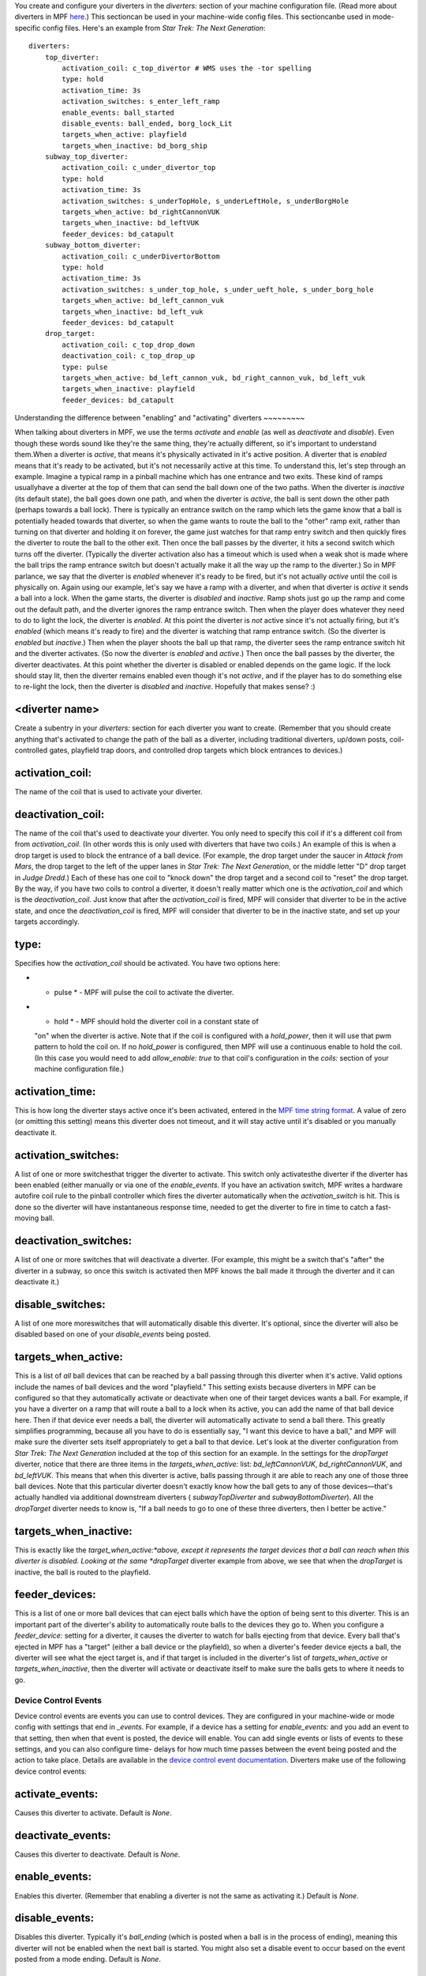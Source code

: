 
You create and configure your diverters in the *diverters:* section of
your machine configuration file. (Read more about diverters in MPF
`here`_.) This sectioncan be used in your machine-wide config files.
This sectioncanbe used in mode-specific config files. Here's an
example from *Star Trek: The Next Generation*:


::

    
    diverters:
        top_diverter:
            activation_coil: c_top_divertor # WMS uses the -tor spelling
            type: hold
            activation_time: 3s
            activation_switches: s_enter_left_ramp
            enable_events: ball_started
            disable_events: ball_ended, borg_lock_Lit
            targets_when_active: playfield
            targets_when_inactive: bd_borg_ship
        subway_top_diverter:
            activation_coil: c_under_divertor_top
            type: hold
            activation_time: 3s
            activation_switches: s_underTopHole, s_underLeftHole, s_underBorgHole
            targets_when_active: bd_rightCannonVUK
            targets_when_inactive: bd_leftVUK
            feeder_devices: bd_catapult
        subway_bottom_diverter:
            activation_coil: c_underDivertorBottom
            type: hold
            activation_time: 3s
            activation_switches: s_under_top_hole, s_under_ueft_hole, s_under_borg_hole
            targets_when_active: bd_left_cannon_vuk
            targets_when_inactive: bd_left_vuk
            feeder_devices: bd_catapult
        drop_target:
            activation_coil: c_top_drop_down
            deactivation_coil: c_top_drop_up
            type: pulse
            targets_when_active: bd_left_cannon_vuk, bd_right_cannon_vuk, bd_left_vuk
            targets_when_inactive: playfield
            feeder_devices: bd_catapult




Understanding the difference between "enabling" and "activating"
diverters
~~~~~~~~~

When talking about diverters in MPF, we use the terms *activate* and
*enable* (as well as *deactivate* and *disable*). Even though these
words sound like they're the same thing, they're actually different,
so it's important to understand them.When a diverter is *active*, that
means it's physically activated in it's active position. A diverter
that is *enabled* means that it's ready to be activated, but it's not
necessarily active at this time. To understand this, let's step
through an example. Imagine a typical ramp in a pinball machine which
has one entrance and two exits. These kind of ramps usuallyhave a
diverter at the top of them that can send the ball down one of the two
paths. When the diverter is *inactive* (its default state), the ball
goes down one path, and when the diverter is *active*, the ball is
sent down the other path (perhaps towards a ball lock). There is
typically an entrance switch on the ramp which lets the game know that
a ball is potentially headed towards that diverter, so when the game
wants to route the ball to the "other" ramp exit, rather than turning
on that diverter and holding it on forever, the game just watches for
that ramp entry switch and then quickly fires the diverter to route
the ball to the other exit. Then once the ball passes by the diverter,
it hits a second switch which turns off the diverter. (Typically the
diverter activation also has a timeout which is used when a weak shot
is made where the ball trips the ramp entrance switch but doesn't
actually make it all the way up the ramp to the diverter.) So in MPF
parlance, we say that the diverter is *enabled* whenever it's ready to
be fired, but it's not actually *active* until the coil is physically
on. Again using our example, let's say we have a ramp with a diverter,
and when that diverter is *active* it sends a ball into a lock. When
the game starts, the diverter is *disabled* and *inactive*. Ramp shots
just go up the ramp and come out the default path, and the diverter
ignores the ramp entrance switch. Then when the player does whatever
they need to do to light the lock, the diverter is *enabled*. At this
point the diverter is *not* active since it's not actually firing, but
it's *enabled* (which means it's ready to fire) and the diverter is
watching that ramp entrance switch. (So the diverter is *enabled* but
*inactive*.) Then when the player shoots the ball up that ramp, the
diverter sees the ramp entrance switch hit and the diverter activates.
(So now the diverter is *enabled* and *active*.) Then once the ball
passes by the diverter, the diverter deactivates. At this point
whether the diverter is disabled or enabled depends on the game logic.
If the lock should stay lit, then the diverter remains enabled even
though it's not *active*, and if the player has to do something else
to re-light the lock, then the diverter is *disabled* and *inactive*.
Hopefully that makes sense? :)



<diverter name>
~~~~~~~~~~~~~~~

Create a subentry in your *diverters:* section for each diverter you
want to create. (Remember that you should create anything that's
activated to change the path of the ball as a diverter, including
traditional diverters, up/down posts, coil-controlled gates, playfield
trap doors, and controlled drop targets which block entrances to
devices.)



activation_coil:
~~~~~~~~~~~~~~~~

The name of the coil that is used to activate your diverter.



deactivation_coil:
~~~~~~~~~~~~~~~~~~

The name of the coil that's used to deactivate your diverter. You only
need to specify this coil if it's a different coil from from
*activation_coil*. (In other words this is only used with diverters
that have two coils.) An example of this is when a drop target is used
to block the entrance of a ball device. (For example, the drop target
under the saucer in *Attack from Mars*, the drop target to the left of
the upper lanes in *Star Trek: The Next Generation*, or the middle
letter "D" drop target in *Judge Dredd*.) Each of these has one coil
to "knock down" the drop target and a second coil to "reset" the drop
target. By the way, if you have two coils to control a diverter, it
doesn't really matter which one is the *activation_coil* and which is
the *deactivation_coil*. Just know that after the *activation_coil* is
fired, MPF will consider that diverter to be in the active state, and
once the *deactivation_coil* is fired, MPF will consider that diverter
to be in the inactive state, and set up your targets accordingly.



type:
~~~~~

Specifies how the *activation_coil* should be activated. You have two
options here:


+ * pulse * - MPF will pulse the coil to activate the diverter.
+ * hold * - MPF should hold the diverter coil in a constant state of
  "on" when the diverter is active. Note that if the coil is configured
  with a *hold_power*, then it will use that pwm pattern to hold the
  coil on. If no *hold_power* is configured, then MPF will use a
  continuous enable to hold the coil. (In this case you would need to
  add *allow_enable: true* to that coil's configuration in the *coils:*
  section of your machine configuration file.)




activation_time:
~~~~~~~~~~~~~~~~

This is how long the diverter stays active once it's been activated,
entered in the `MPF time string format`_. A value of zero (or omitting
this setting) means this diverter does not timeout, and it will stay
active until it's disabled or you manually deactivate it.



activation_switches:
~~~~~~~~~~~~~~~~~~~~

A list of one or more switchesthat trigger the diverter to activate.
This switch only activatesthe diverter if the diverter has been
enabled (either manually or via one of the *enable_events*. If you
have an activation switch, MPF writes a hardware autofire coil rule to
the pinball controller which fires the diverter automatically when the
*activation_switch* is hit. This is done so the diverter will have
instantaneous response time, needed to get the diverter to fire in
time to catch a fast-moving ball.



deactivation_switches:
~~~~~~~~~~~~~~~~~~~~~~

A list of one or more switches that will deactivate a diverter. (For
example, this might be a switch that's "after" the diverter in a
subway, so once this switch is activated then MPF knows the ball made
it through the diverter and it can deactivate it.)



disable_switches:
~~~~~~~~~~~~~~~~~

A list of one more moreswitches that will automatically disable this
diverter. It's optional, since the diverter will also be disabled
based on one of your *disable_events* being posted.



targets_when_active:
~~~~~~~~~~~~~~~~~~~~

This is a list of *all* ball devices that can be reached by a ball
passing through this diverter when it's active. Valid options include
the names of ball devices and the word "playfield." This setting
exists because diverters in MPF can be configured so that they
automatically activate or deactivate when one of their target devices
wants a ball. For example, if you have a diverter on a ramp that will
route a ball to a lock when its active, you can add the name of that
ball device here. Then if that device ever needs a ball, the diverter
will automatically activate to send a ball there. This greatly
simplifies programming, because all you have to do is essentially say,
"I want this device to have a ball," and MPF will make sure the
diverter sets itself appropriately to get a ball to that device. Let's
look at the diverter configuration from *Star Trek: The Next
Generation* included at the top of this section for an example. In the
settings for the *dropTarget* diverter, notice that there are three
items in the *targets_when_active:* list: *bd_leftCannonVUK*,
*bd_rightCannonVUK*, and *bd_leftVUK*. This means that when this
diverter is active, balls passing through it are able to reach any one
of those three ball devices. Note that this particular diverter
doesn't exactly know how the ball gets to any of those devices—that's
actually handled via additional downstream diverters (
*subwayTopDiverter* and *subwayBottomDiverter*). All the *dropTarget*
diverter needs to know is, "If a ball needs to go to one of these
three diverters, then I better be active."



targets_when_inactive:
~~~~~~~~~~~~~~~~~~~~~~

This is exactly like the *target_when_active:*above, except it
represents the target devices that a ball can reach when this diverter
is disabled. Looking at the same *dropTarget* diverter example from
above, we see that when the *dropTarget* is inactive, the ball is
routed to the playfield.



feeder_devices:
~~~~~~~~~~~~~~~

This is a list of one or more ball devices that can eject balls which
have the option of being sent to this diverter. This is an important
part of the diverter's ability to automatically route balls to the
devices they go to. When you configure a *feeder_device:* setting for
a diverter, it causes the diverter to watch for balls ejecting from
that device. Every ball that's ejected in MPF has a "target" (either a
ball device or the playfield), so when a diverter's feeder device
ejects a ball, the diverter will see what the eject target is, and if
that target is included in the diverter's list of
*targets_when_active* or *targets_when_inactive*, then the diverter
will activate or deactivate itself to make sure the balls gets to
where it needs to go.



Device Control Events
---------------------

Device control events are events you can use to control devices. They
are configured in your machine-wide or mode config with settings that
end in *_events*. For example, if a device has a setting for
*enable_events:* and you add an event to that setting, then when that
event is posted, the device will enable. You can add single events or
lists of events to these settings, and you can also configure time-
delays for how much time passes between the event being posted and the
action to take place. Details are available in the `device control
event documentation`_. Diverters make use of the following device
control events:



activate_events:
~~~~~~~~~~~~~~~~

Causes this diverter to activate. Default is *None*.



deactivate_events:
~~~~~~~~~~~~~~~~~~

Causes this diverter to deactivate. Default is *None*.



enable_events:
~~~~~~~~~~~~~~

Enables this diverter. (Remember that enabling a diverter is not the
same as activating it.) Default is *None*.



disable_events:
~~~~~~~~~~~~~~~

Disables this diverter. Typically it's *ball_ending* (which is posted
when a ball is in the process of ending), meaning this diverter will
not be enabled when the next ball is started. You might also set a
disable event to occur based on the event posted from a mode ending.
Default is *None*.



Settings that apply to all device types
---------------------------------------

There are some settings that apply to all types of devices that also
apply here.



tags:
~~~~~

A list of one or more tags that apply to this device. Tags allow you
to access groups of devices by tag name.



label:
~~~~~~

The plain-English name for this device that will show up in operator
menus and trouble reports.



debug:
~~~~~~

Set this to *true* to add lots of logging information about this shot
to the debug log. This is helpful when you’re trying to troubleshoot
problems with this shot. Default is *False*.

.. _here: https://missionpinball.com/docs/mpf-core-architecture/devices/logical-devices/diverter/
.. _MPF time string format: https://missionpinball.com/docs/configuration-file-reference/important-config-file-concepts/entering-time-duration-values/
.. _device control event documentation: https://missionpinball.com/docs/configuration-file-reference/important-config-file-concepts/configuring-device-control-events/



